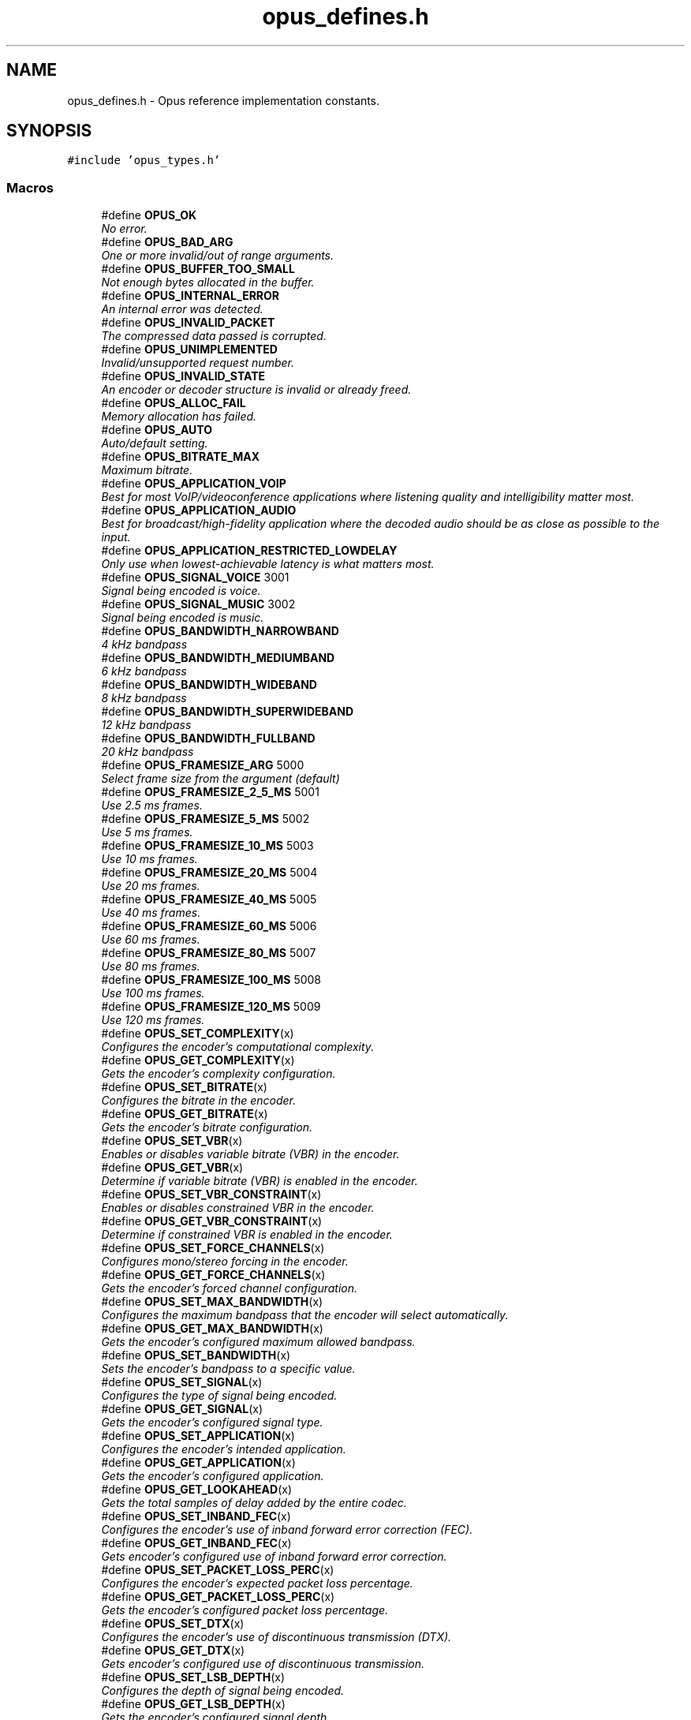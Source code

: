 .TH "opus_defines.h" 3 "Wed Sep 26 2018" "Version unknown" "Opus" \" -*- nroff -*-
.ad l
.nh
.SH NAME
opus_defines.h \- Opus reference implementation constants\&.  

.SH SYNOPSIS
.br
.PP
\fC#include 'opus_types\&.h'\fP
.br

.SS "Macros"

.in +1c
.ti -1c
.RI "#define \fBOPUS_OK\fP"
.br
.RI "\fINo error\&. \fP"
.ti -1c
.RI "#define \fBOPUS_BAD_ARG\fP"
.br
.RI "\fIOne or more invalid/out of range arguments\&. \fP"
.ti -1c
.RI "#define \fBOPUS_BUFFER_TOO_SMALL\fP"
.br
.RI "\fINot enough bytes allocated in the buffer\&. \fP"
.ti -1c
.RI "#define \fBOPUS_INTERNAL_ERROR\fP"
.br
.RI "\fIAn internal error was detected\&. \fP"
.ti -1c
.RI "#define \fBOPUS_INVALID_PACKET\fP"
.br
.RI "\fIThe compressed data passed is corrupted\&. \fP"
.ti -1c
.RI "#define \fBOPUS_UNIMPLEMENTED\fP"
.br
.RI "\fIInvalid/unsupported request number\&. \fP"
.ti -1c
.RI "#define \fBOPUS_INVALID_STATE\fP"
.br
.RI "\fIAn encoder or decoder structure is invalid or already freed\&. \fP"
.ti -1c
.RI "#define \fBOPUS_ALLOC_FAIL\fP"
.br
.RI "\fIMemory allocation has failed\&. \fP"
.ti -1c
.RI "#define \fBOPUS_AUTO\fP"
.br
.RI "\fIAuto/default setting\&. \fP"
.ti -1c
.RI "#define \fBOPUS_BITRATE_MAX\fP"
.br
.RI "\fIMaximum bitrate\&. \fP"
.ti -1c
.RI "#define \fBOPUS_APPLICATION_VOIP\fP"
.br
.RI "\fIBest for most VoIP/videoconference applications where listening quality and intelligibility matter most\&. \fP"
.ti -1c
.RI "#define \fBOPUS_APPLICATION_AUDIO\fP"
.br
.RI "\fIBest for broadcast/high-fidelity application where the decoded audio should be as close as possible to the input\&. \fP"
.ti -1c
.RI "#define \fBOPUS_APPLICATION_RESTRICTED_LOWDELAY\fP"
.br
.RI "\fIOnly use when lowest-achievable latency is what matters most\&. \fP"
.ti -1c
.RI "#define \fBOPUS_SIGNAL_VOICE\fP   3001"
.br
.RI "\fISignal being encoded is voice\&. \fP"
.ti -1c
.RI "#define \fBOPUS_SIGNAL_MUSIC\fP   3002"
.br
.RI "\fISignal being encoded is music\&. \fP"
.ti -1c
.RI "#define \fBOPUS_BANDWIDTH_NARROWBAND\fP"
.br
.RI "\fI4 kHz bandpass \fP"
.ti -1c
.RI "#define \fBOPUS_BANDWIDTH_MEDIUMBAND\fP"
.br
.RI "\fI6 kHz bandpass \fP"
.ti -1c
.RI "#define \fBOPUS_BANDWIDTH_WIDEBAND\fP"
.br
.RI "\fI8 kHz bandpass \fP"
.ti -1c
.RI "#define \fBOPUS_BANDWIDTH_SUPERWIDEBAND\fP"
.br
.RI "\fI12 kHz bandpass \fP"
.ti -1c
.RI "#define \fBOPUS_BANDWIDTH_FULLBAND\fP"
.br
.RI "\fI20 kHz bandpass \fP"
.ti -1c
.RI "#define \fBOPUS_FRAMESIZE_ARG\fP   5000"
.br
.RI "\fISelect frame size from the argument (default) \fP"
.ti -1c
.RI "#define \fBOPUS_FRAMESIZE_2_5_MS\fP   5001"
.br
.RI "\fIUse 2\&.5 ms frames\&. \fP"
.ti -1c
.RI "#define \fBOPUS_FRAMESIZE_5_MS\fP   5002"
.br
.RI "\fIUse 5 ms frames\&. \fP"
.ti -1c
.RI "#define \fBOPUS_FRAMESIZE_10_MS\fP   5003"
.br
.RI "\fIUse 10 ms frames\&. \fP"
.ti -1c
.RI "#define \fBOPUS_FRAMESIZE_20_MS\fP   5004"
.br
.RI "\fIUse 20 ms frames\&. \fP"
.ti -1c
.RI "#define \fBOPUS_FRAMESIZE_40_MS\fP   5005"
.br
.RI "\fIUse 40 ms frames\&. \fP"
.ti -1c
.RI "#define \fBOPUS_FRAMESIZE_60_MS\fP   5006"
.br
.RI "\fIUse 60 ms frames\&. \fP"
.ti -1c
.RI "#define \fBOPUS_FRAMESIZE_80_MS\fP   5007"
.br
.RI "\fIUse 80 ms frames\&. \fP"
.ti -1c
.RI "#define \fBOPUS_FRAMESIZE_100_MS\fP   5008"
.br
.RI "\fIUse 100 ms frames\&. \fP"
.ti -1c
.RI "#define \fBOPUS_FRAMESIZE_120_MS\fP   5009"
.br
.RI "\fIUse 120 ms frames\&. \fP"
.ti -1c
.RI "#define \fBOPUS_SET_COMPLEXITY\fP(x)"
.br
.RI "\fIConfigures the encoder's computational complexity\&. \fP"
.ti -1c
.RI "#define \fBOPUS_GET_COMPLEXITY\fP(x)"
.br
.RI "\fIGets the encoder's complexity configuration\&. \fP"
.ti -1c
.RI "#define \fBOPUS_SET_BITRATE\fP(x)"
.br
.RI "\fIConfigures the bitrate in the encoder\&. \fP"
.ti -1c
.RI "#define \fBOPUS_GET_BITRATE\fP(x)"
.br
.RI "\fIGets the encoder's bitrate configuration\&. \fP"
.ti -1c
.RI "#define \fBOPUS_SET_VBR\fP(x)"
.br
.RI "\fIEnables or disables variable bitrate (VBR) in the encoder\&. \fP"
.ti -1c
.RI "#define \fBOPUS_GET_VBR\fP(x)"
.br
.RI "\fIDetermine if variable bitrate (VBR) is enabled in the encoder\&. \fP"
.ti -1c
.RI "#define \fBOPUS_SET_VBR_CONSTRAINT\fP(x)"
.br
.RI "\fIEnables or disables constrained VBR in the encoder\&. \fP"
.ti -1c
.RI "#define \fBOPUS_GET_VBR_CONSTRAINT\fP(x)"
.br
.RI "\fIDetermine if constrained VBR is enabled in the encoder\&. \fP"
.ti -1c
.RI "#define \fBOPUS_SET_FORCE_CHANNELS\fP(x)"
.br
.RI "\fIConfigures mono/stereo forcing in the encoder\&. \fP"
.ti -1c
.RI "#define \fBOPUS_GET_FORCE_CHANNELS\fP(x)"
.br
.RI "\fIGets the encoder's forced channel configuration\&. \fP"
.ti -1c
.RI "#define \fBOPUS_SET_MAX_BANDWIDTH\fP(x)"
.br
.RI "\fIConfigures the maximum bandpass that the encoder will select automatically\&. \fP"
.ti -1c
.RI "#define \fBOPUS_GET_MAX_BANDWIDTH\fP(x)"
.br
.RI "\fIGets the encoder's configured maximum allowed bandpass\&. \fP"
.ti -1c
.RI "#define \fBOPUS_SET_BANDWIDTH\fP(x)"
.br
.RI "\fISets the encoder's bandpass to a specific value\&. \fP"
.ti -1c
.RI "#define \fBOPUS_SET_SIGNAL\fP(x)"
.br
.RI "\fIConfigures the type of signal being encoded\&. \fP"
.ti -1c
.RI "#define \fBOPUS_GET_SIGNAL\fP(x)"
.br
.RI "\fIGets the encoder's configured signal type\&. \fP"
.ti -1c
.RI "#define \fBOPUS_SET_APPLICATION\fP(x)"
.br
.RI "\fIConfigures the encoder's intended application\&. \fP"
.ti -1c
.RI "#define \fBOPUS_GET_APPLICATION\fP(x)"
.br
.RI "\fIGets the encoder's configured application\&. \fP"
.ti -1c
.RI "#define \fBOPUS_GET_LOOKAHEAD\fP(x)"
.br
.RI "\fIGets the total samples of delay added by the entire codec\&. \fP"
.ti -1c
.RI "#define \fBOPUS_SET_INBAND_FEC\fP(x)"
.br
.RI "\fIConfigures the encoder's use of inband forward error correction (FEC)\&. \fP"
.ti -1c
.RI "#define \fBOPUS_GET_INBAND_FEC\fP(x)"
.br
.RI "\fIGets encoder's configured use of inband forward error correction\&. \fP"
.ti -1c
.RI "#define \fBOPUS_SET_PACKET_LOSS_PERC\fP(x)"
.br
.RI "\fIConfigures the encoder's expected packet loss percentage\&. \fP"
.ti -1c
.RI "#define \fBOPUS_GET_PACKET_LOSS_PERC\fP(x)"
.br
.RI "\fIGets the encoder's configured packet loss percentage\&. \fP"
.ti -1c
.RI "#define \fBOPUS_SET_DTX\fP(x)"
.br
.RI "\fIConfigures the encoder's use of discontinuous transmission (DTX)\&. \fP"
.ti -1c
.RI "#define \fBOPUS_GET_DTX\fP(x)"
.br
.RI "\fIGets encoder's configured use of discontinuous transmission\&. \fP"
.ti -1c
.RI "#define \fBOPUS_SET_LSB_DEPTH\fP(x)"
.br
.RI "\fIConfigures the depth of signal being encoded\&. \fP"
.ti -1c
.RI "#define \fBOPUS_GET_LSB_DEPTH\fP(x)"
.br
.RI "\fIGets the encoder's configured signal depth\&. \fP"
.ti -1c
.RI "#define \fBOPUS_SET_EXPERT_FRAME_DURATION\fP(x)"
.br
.RI "\fIConfigures the encoder's use of variable duration frames\&. \fP"
.ti -1c
.RI "#define \fBOPUS_GET_EXPERT_FRAME_DURATION\fP(x)"
.br
.RI "\fIGets the encoder's configured use of variable duration frames\&. \fP"
.ti -1c
.RI "#define \fBOPUS_SET_PREDICTION_DISABLED\fP(x)"
.br
.RI "\fIIf set to 1, disables almost all use of prediction, making frames almost completely independent\&. \fP"
.ti -1c
.RI "#define \fBOPUS_GET_PREDICTION_DISABLED\fP(x)"
.br
.RI "\fIGets the encoder's configured prediction status\&. \fP"
.ti -1c
.RI "#define \fBOPUS_RESET_STATE\fP"
.br
.RI "\fIResets the codec state to be equivalent to a freshly initialized state\&. \fP"
.ti -1c
.RI "#define \fBOPUS_GET_FINAL_RANGE\fP(x)"
.br
.RI "\fIGets the final state of the codec's entropy coder\&. \fP"
.ti -1c
.RI "#define \fBOPUS_GET_BANDWIDTH\fP(x)"
.br
.RI "\fIGets the encoder's configured bandpass or the decoder's last bandpass\&. \fP"
.ti -1c
.RI "#define \fBOPUS_GET_SAMPLE_RATE\fP(x)"
.br
.RI "\fIGets the sampling rate the encoder or decoder was initialized with\&. \fP"
.ti -1c
.RI "#define \fBOPUS_SET_PHASE_INVERSION_DISABLED\fP(x)"
.br
.RI "\fIIf set to 1, disables the use of phase inversion for intensity stereo, improving the quality of mono downmixes, but slightly reducing normal stereo quality\&. \fP"
.ti -1c
.RI "#define \fBOPUS_GET_PHASE_INVERSION_DISABLED\fP(x)"
.br
.RI "\fIGets the encoder's configured phase inversion status\&. \fP"
.ti -1c
.RI "#define \fBOPUS_SET_GAIN\fP(x)"
.br
.RI "\fIConfigures decoder gain adjustment\&. \fP"
.ti -1c
.RI "#define \fBOPUS_GET_GAIN\fP(x)"
.br
.RI "\fIGets the decoder's configured gain adjustment\&. \fP"
.ti -1c
.RI "#define \fBOPUS_GET_LAST_PACKET_DURATION\fP(x)"
.br
.RI "\fIGets the duration (in samples) of the last packet successfully decoded or concealed\&. \fP"
.ti -1c
.RI "#define \fBOPUS_GET_PITCH\fP(x)"
.br
.RI "\fIGets the pitch of the last decoded frame, if available\&. \fP"
.in -1c
.SS "Functions"

.in +1c
.ti -1c
.RI "const char * \fBopus_strerror\fP (int error)"
.br
.RI "\fIConverts an opus error code into a human readable string\&. \fP"
.ti -1c
.RI "const char * \fBopus_get_version_string\fP (void)"
.br
.RI "\fIGets the libopus version string\&. \fP"
.in -1c
.SH "Detailed Description"
.PP 
Opus reference implementation constants\&. 


.SH "Author"
.PP 
Generated automatically by Doxygen for Opus from the source code\&.
